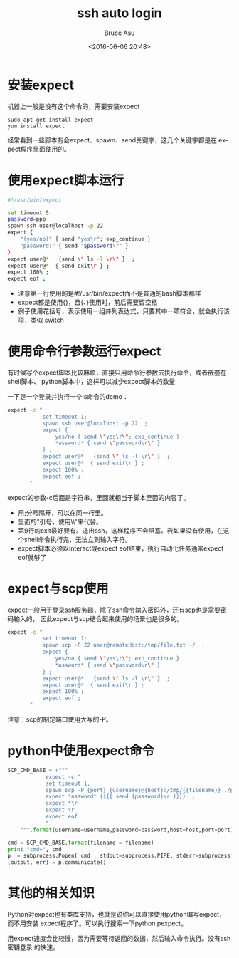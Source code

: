 # -*- coding: utf-8-unix; -*-
#+TITLE:       ssh auto login
#+AUTHOR:      Bruce Asu
#+EMAIL:       bruceasu@163.com
#+DATE:        <2016-06-06 20:48>
#+filetags:    linux

#+LANGUAGE:    en
#+OPTIONS:     H:7 num:nil toc:t \n:nil ::t |:t ^:nil -:nil f:t *:t <:nil


* 安装expect

机器上一般是没有这个命令的，需要安装expect
: sudo apt-get install expect
: yum install expect

经常看到一些脚本有会expect、spawn、send关键字，这几个关键字都是在
expect程序里面使用的。


* 使用expect脚本运行
#+BEGIN_SRC sh
#!/usr/bin/expect

set timeout 5
password=ppp
spawn ssh user@localhost -p 22
expect {
    "(yes/no)" { send "yes\r"; exp_continue }
    "password:" { send "$password\r" }
}
expect user@*   {send \" ls -l \r\" }  ;
expect user@*  { send exit\r } ;
expect 100% ;
expect eof ;

#+END_SRC

- 注意第一行使用的是#!/usr/bin/expect而不是普通的bash脚本那样
- expect都是使用{}，且{、}使用时，前后需要留空格
- 例子使用花括号，表示使用一组并列表达式，只要其中一项符合，就会执行该项，类似
  switch

* 使用命令行参数运行expect

有时候写个expect脚本比较麻烦，直接只用命令行参数去执行命令，或者嵌套在shell脚本、
python脚本中，这样可以减少expect脚本的数量

一下是一个登录并执行一个ls命令的demo：
#+BEGIN_SRC sh
expect -c "
           set timeout 1;
           spawn ssh user@localhost -p 22  ;
           expect {
               yes/no { send \"yes\r\"; exp_continue }
               ,*assword* { send \"password\r\" }
           } ;
           expect user@*   {send \" ls -l \r\" }  ;
           expect user@*  { send exit\r } ;
           expect 100% ;
           expect eof ;
       "

#+END_SRC

expect的参数-c后面是字符串，里面就相当于脚本里面的内容了。
- 用;分号隔开，可以在同一行里。
- 里面的"引号，使用\\"来代替。
- 第9行的exit最好要有。退出ssh，这样程序不会阻塞。我如果没有使用，在这
    个shell命令执行完，无法立刻输入字符。
- expect脚本必须以interact或expect eof结束，执行自动化任务通常expect
    eof就够了

* expect与scp使用
expect一般用于登录ssh服务器，除了ssh命令输入密码外，还有scp也是需要密码输入的，
因此expect与scp结合起来使用的场景也是很多的。
#+BEGIN_SRC sh
    expect -c "
               set timeout 1;
               spawn scp -P 22 user@remoteHost:/tmp/file.txt ~/  ;
               expect {
                   yes/no { send \"yes\r\"; exp_continue }
                   *assword* { send \"password\r\" }
               } ;
               expect user@*   {send \" ls -l \r\" }  ;
               expect user@*  { send exit\r } ;
               expect 100% ;
               expect eof ;
           "
#+END_SRC


注意：scp的制定端口使用大写的-P。

* python中使用expect命令
#+BEGIN_SRC python
SCP_CMD_BASE = r"""
            expect -c "
            set timeout 1;
            spawn scp -P {port} {username}@{host}:/tmp/{{filename}} ./proxydownload/  ;
            expect *assword* {{{{ send {password}\r }}}}  ;
            expect *\r
            expect \r
            expect eof
            "
    """.format(username=username,password=password,host=host,port=port)

cmd = SCP_CMD_BASE.format(filename = filename)
print "cmd=", cmd
p  = subprocess.Popen( cmd , stdout=subprocess.PIPE, stderr=subprocess.PIPE, shell=True)
(output, err) = p.communicate()

#+END_SRC

* 其他的相关知识

Python对expect也有类库支持，也就是说你可以直接使用python编写expect，而不用安装
expect程序了。可以执行搜索一下python pexpect。

用expect速度会比较慢，因为需要等待返回的数据，然后输入命令执行。没有ssh密钥登录
的快速。
